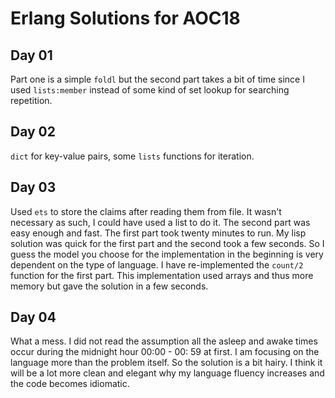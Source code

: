 * Erlang Solutions for AOC18
** Day 01
   Part one is a simple ~foldl~ but the second part takes a bit of time since I used ~lists:member~ instead of some kind of set lookup for searching repetition.

** Day 02
   ~dict~ for key-value pairs, some ~lists~ functions for iteration.

** Day 03
   Used ~ets~ to store the claims after reading them from file. It wasn't necessary as such, I could have used a list to do it. The second part was easy enough and fast. The first part took twenty minutes to run. My lisp solution was quick for the first part and the second took a few seconds. So I guess the model you choose for the implementation in the beginning is very dependent on the type of language.
   I have re-implemented the ~count/2~ function for the first part. This implementation used arrays and thus more memory but gave the solution in a few seconds.

** Day 04
   What a mess. I did not read the assumption all the asleep and awake times occur during the midnight hour 00:00 - 00: 59 at first.
   I am focusing on the language more than the problem itself. So the solution is a bit hairy. I think it will be a lot more clean and elegant why my language fluency increases and the code becomes idiomatic.
